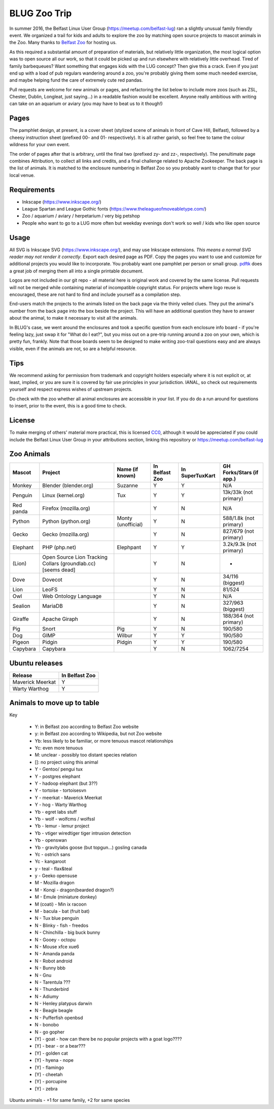 BLUG Zoo Trip
=============

In summer 2016, the Belfast Linux User Group (https://meetup.com/belfast-lug) ran a slightly unusual family
friendly event. We organized a trail for kids and adults to explore the zoo by matching open source projects
to mascot animals in the Zoo. Many thanks to `Belfast Zoo <http://www.belfastzoo.co.uk/>`_ for hosting us.

As this required a substantial amount of preparation of materials, but relatively little organization, the
most logical option was to open source all our work, so that it could be picked up and run elsewhere with
relatively little overhead. Tired of family barbequeues? Want something that engages kids with the LUG
concept? Then give this a crack. Even if you just end up with a load of pub regulars wandering around a
zoo, you're probably giving them some much needed exercise, and maybe helping fund the care of extremely
cute red pandas.

Pull requests are welcome for new animals or pages, and refactoring the list below to include more zoos
(such as ZSL, Chester, Dublin, Longleat, just saying...) in a readable fashion would be excellent. Anyone
really ambitious with writing can take on an aquarium or aviary (you may have to beat us to it though!)

Pages
-----

The pamphlet design, at present, is a cover sheet (stylized scene of animals in front of Cave Hill, Belfast),
followed by a cheesy instruction sheet (prefixed 00- and 01- respectively). It is all rather garish,
so feel free to tame the colour wildness for your own event.

The order of pages after that is arbitrary, until the final two (prefixed zy- and zz-, respectively). The
penultimate page combines Attribution, to collect all links and credits, and a final challenge related to
Apache Zookeeper. The back page is the list of animals. It is matched to the enclosure numbering in Belfast
Zoo so you probably want to change that for your local venue.

.. image:: images/cover.png

Requirements
------------

- Inkscape (https://www.inkscape.org/)
- League Spartan and League Gothic fonts (https://www.theleagueofmoveabletype.com/)
- Zoo / aquarium / aviary / herpetarium / very big petshop
- People who want to go to a LUG more often but weekday evenings don't work so well / kids who like open source

Usage
-----

All SVG is Inkscape SVG (https://www.inkscape.org/), and may use Inkscape extensions.
*This means a normal SVG reader may not render it correctly*. Export each desired page as PDF. Copy the
pages you want to use and customize for additional projects you would like to incorporate. You probably
want one pamphlet per person or small group. `pdftk <https://www.pdflabs.com/tools/pdftk-the-pdf-toolkit/>`_
does a great job of merging them all into a single printable document.

Logos are not included in our git repo - all material here is original work and covered by the same
license. Pull requests will not be merged while containing material of incompatible copyright status.
For projects where logo reuse is encouraged, these are not hard to find and include yourself as a
compilation step.

End-users match the projects to the animals listed on the back page via the thinly veiled clues. They put
the animal's number from the back page into the box beside the project. This will have an additional
question they have to answer about the animal, to make it necessary to visit all the animals.

In BLUG's
case, we went around the enclosures and took a specific question from each enclosure info board - if you're
feeling lazy, just swap it for "What do I eat?", but you miss out on a pre-trip running around a zoo on your
own, which is pretty fun, frankly. Note that those boards seem to be designed to make writing zoo-trail
questions easy and are always visible, even if the animals are not, so are a helpful resource.

.. image:: images/linux.png

Tips
----

We recommend asking for permission from trademark and copyright holders especially where it is not explicit
or, at least, implied, or you are sure it is covered by fair use principles in your jurisdiction.
IANAL, so check out requirements yourself and respect express wishes of upstream projects.

Do check with the zoo whether all animal enclosures are accessible in your list. If you do do a run
around for questions to insert, prior to the event, this is a good time to check.


License
-------

To make merging of others' material more practical, this is licensed `CC0 <https://creativecommons.org/publicdomain/zero/1.0/legalcode>`_, although it would be
appreciated if you could include the Belfast Linux User Group in your attributions section, linking
this repository or https://meetup.com/belfast-lug

Zoo Animals
-----------

+--------------+---------------+-----------------------+----------------+-----------------+-----------------+
|Mascot        | Project       | Name (if known)       | In Belfast Zoo | In SuperTuxKart | GH Forks/Stars  |
|              |               |                       |                |                 | (if app.)       |
+==============+===============+=======================+================+=================+=================+
|Monkey        | Blender       | Suzanne               | Y              |  Y              | N/A             |
|              | (blender.org) |                       |                |                 |                 |
+--------------+---------------+-----------------------+----------------+-----------------+-----------------+
|              | Linux         | Tux                   | Y              |  Y              | 13k/33k         |
|Penguin       | (kernel.org)  |                       |                |                 | (not primary)   |
+--------------+---------------+-----------------------+----------------+-----------------+-----------------+
|Red panda     | Firefox       |                       | Y              |  N              | N/A             |
|              | (mozilla.org) |                       |                |                 |                 |
+--------------+---------------+-----------------------+----------------+-----------------+-----------------+
|Python        | Python        | Monty (unofficial)    | Y              |  N              | 588/1.8k        |
|              | (python.org)  |                       |                |                 | (not primary)   |
+--------------+---------------+-----------------------+----------------+-----------------+-----------------+
|Gecko         | Gecko         |                       | Y              |  N              | 827/679         |
|              | (mozilla.org) |                       |                |                 | (not primary)   |
+--------------+---------------+-----------------------+----------------+-----------------+-----------------+
|Elephant      | PHP           | Elephpant             | Y              |  Y              | 3.2k/9.3k       |
|              | (php.net)     |                       |                |                 | (not primary)   |
+--------------+---------------+-----------------------+----------------+-----------------+-----------------+
|(Lion)        | Open Source   |                       | Y              |  N              | -               |
|              | Lion Tracking |                       |                |                 |                 |
|              | Collars       |                       |                |                 |                 |
|              | (groundlab.cc)|                       |                |                 |                 |
|              | [seems dead]  |                       |                |                 |                 |
+--------------+---------------+-----------------------+----------------+-----------------+-----------------+
| Dove         | Dovecot       |                       | Y              | N               | 34/116          |
|              |               |                       |                |                 | (biggest)       |
+--------------+---------------+-----------------------+----------------+-----------------+-----------------+
| Lion         | LeoFS         |                       | Y              | N               | 81/524          |
|              |               |                       |                |                 |                 |
+--------------+---------------+-----------------------+----------------+-----------------+-----------------+
| Owl          | Web Ontology  |                       | Y              | N               | N/A             |
|              | Language      |                       |                |                 |                 |
+--------------+---------------+-----------------------+----------------+-----------------+-----------------+
| Sealion      | MariaDB       |                       | Y              | N               | 327/963         |
|              |               |                       |                |                 | (biggest)       |
+--------------+---------------+-----------------------+----------------+-----------------+-----------------+
| Giraffe      | Apache Giraph |                       | Y              | N               | 188/364         |
|              |               |                       |                |                 | (not primary)   |
+--------------+---------------+-----------------------+----------------+-----------------+-----------------+
| Pig          | Snort         | Pig                   | Y              | N               | 190/580         |
|              |               |                       |                |                 |                 |
+--------------+---------------+-----------------------+----------------+-----------------+-----------------+
| Dog          | GIMP          | Wilbur                | Y              | Y               | 190/580         |
|              |               |                       |                |                 |                 |
+--------------+---------------+-----------------------+----------------+-----------------+-----------------+
| Pigeon       | Pidgin        | Pidgin                | Y              | Y               | 190/580         |
|              |               |                       |                |                 |                 |
+--------------+---------------+-----------------------+----------------+-----------------+-----------------+
| Capybara     | Capybara      |                       | Y              | N               | 1062/7254       |
|              |               |                       |                |                 |                 |
+--------------+---------------+-----------------------+----------------+-----------------+-----------------+

Ubuntu releases
---------------

+--------------+---------------+
|Release       | In Belfast Zoo|
|              |               |
+==============+===============+
| Maverick     | Y             |
| Meerkat      |               |
+--------------+---------------+
| Warty        | Y             |
| Warthog      |               |
+--------------+---------------+

Animals to move up to table
---------------------------

Key

 - Y: in Belfast zoo according to Belfast Zoo website
 - y: in Belfast zoo according to Wikipedia, but not Zoo website
 - Yb: less likely to be familiar, or more tenuous mascot relationships
 - Yc: even more tenuous
 - M: unclear - possibly too distant species relation
 - []: no project using this animal

 - Y - Gentoo/ pengui tux
 - Y - postgres elephant
 - Y - hadoop elephant (but 3??)
 - Y - tortoise - tortoisesvn

 - Y - meerkat - Maverick Meerkat
 - Y - hog - Warty Warthog

 - Yb - egret labs stuff
 - Yb - wolf - wolfcms / wolfssl
 - Yb - lemur - lemur project
 - Yb - vtiger wiredtiger tiger intrusion detection
 - Yb - openswan
 - Yb - gravitylabs goose (but topgun...) gosling canada

 - Yc - ostrich sans
 - Yc - kangaroot

 - y - teal - flax&teal
 - y - Geeko opensuse

 - M - Mozilla dragon
 - M - Konqi - dragon(bearded dragon?)
 - M - Emule (miniature donkey)
 - M (coati) - Min ix racoon
 - M - bacula - bat (fruit bat)
 - N - Tux blue penguin
 - N - Blinky - fish - freedos
 - N - Chinchilla - big buck bunny
 - N - Gooey - octopu
 - N - Mouse xfce xue6
 - N - Amanda panda
 - N - Robot android
 - N - Bunny bbb
 - N - Gnu
 - N - Tarentula ???
 - N - Thunderbird
 - N - Adiumy
 - N - Henley platypus darwin
 - N - Beagle beagle
 - N - Pufferfish openbsd
 - N - bonobo
 - N - go gopher 
 
 - [Y] - goat - how can there be no popular projects with a goat logo????
 - [Y] - bear - or a bear???
 - [Y] - golden cat
 - [Y] - hyena - nope
 - [Y] - flamingo
 - [Y] - cheetah
 - [Y] - porcupine
 - [Y] - zebra
 
Ubuntu animals - +1 for same family, +2 for same species 
